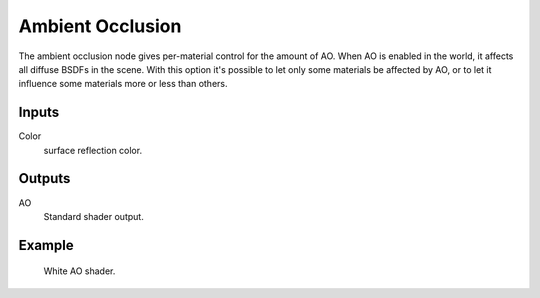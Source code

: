 
*****************
Ambient Occlusion
*****************

The ambient occlusion node gives per-material control for the amount of AO.
When AO is enabled in the world, it affects all diffuse BSDFs in the scene.
With this option it's possible to let only some materials be affected by AO,
or to let it influence some materials more or less than others.


Inputs
======

Color
   surface reflection color.


Outputs
=======

AO
   Standard shader output.


Example
=======

.. figure:: /images/cycles_nodes_shader_ao.jpg

   White AO shader.

